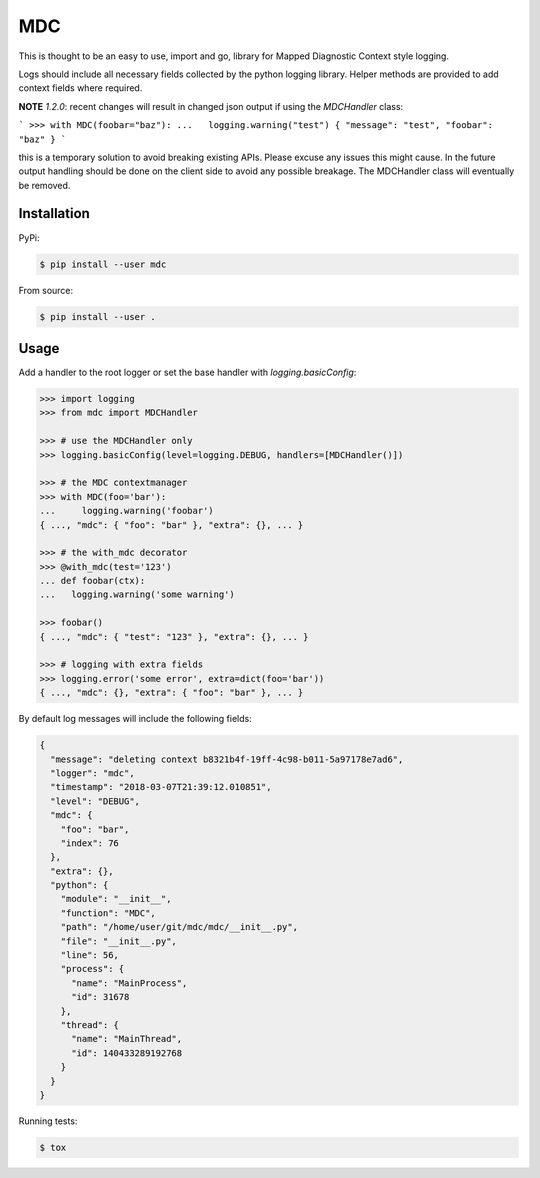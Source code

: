 MDC
===

.. image:: https://travis-ci.org/AFriemann/mdc.svg?branch=master
    :target: https://travis-ci.org/AFriemann/mdc

This is thought to be an easy to use, import and go, library for Mapped Diagnostic Context style logging.

Logs should include all necessary fields collected by the python logging library.
Helper methods are provided to add context fields where required.

**NOTE** `1.2.0`: recent changes will result in changed json output if using the `MDCHandler` class:

```
>>> with MDC(foobar="baz"):
...   logging.warning("test") 
{ "message": "test", "foobar": "baz" }
```

this is a temporary solution to avoid breaking existing APIs. Please excuse any issues this might cause. In the future output handling should be done on the client side to avoid any possible breakage. The MDCHandler class will eventually be removed.

Installation
------------

PyPi:

.. code:: bash

  $ pip install --user mdc

From source:

.. code:: bash

  $ pip install --user .

Usage
-----

Add a handler to the root logger or set the base handler with *logging.basicConfig*:

.. code:: python

  >>> import logging
  >>> from mdc import MDCHandler

  >>> # use the MDCHandler only
  >>> logging.basicConfig(level=logging.DEBUG, handlers=[MDCHandler()])

  >>> # the MDC contextmanager
  >>> with MDC(foo='bar'):
  ...     logging.warning('foobar')
  { ..., "mdc": { "foo": "bar" }, "extra": {}, ... }

  >>> # the with_mdc decorator
  >>> @with_mdc(test='123')
  ... def foobar(ctx):
  ...   logging.warning('some warning')

  >>> foobar()
  { ..., "mdc": { "test": "123" }, "extra": {}, ... }

  >>> # logging with extra fields
  >>> logging.error('some error', extra=dict(foo='bar'))
  { ..., "mdc": {}, "extra": { "foo": "bar" }, ... }

By default log messages will include the following fields:

.. code:: json

  {
    "message": "deleting context b8321b4f-19ff-4c98-b011-5a97178e7ad6",
    "logger": "mdc",
    "timestamp": "2018-03-07T21:39:12.010851",
    "level": "DEBUG",
    "mdc": {
      "foo": "bar",
      "index": 76
    },
    "extra": {},
    "python": {
      "module": "__init__",
      "function": "MDC",
      "path": "/home/user/git/mdc/mdc/__init__.py",
      "file": "__init__.py",
      "line": 56,
      "process": {
        "name": "MainProcess",
        "id": 31678
      },
      "thread": {
        "name": "MainThread",
        "id": 140433289192768
      }
    }
  }

Running tests:

.. code:: bash

  $ tox

